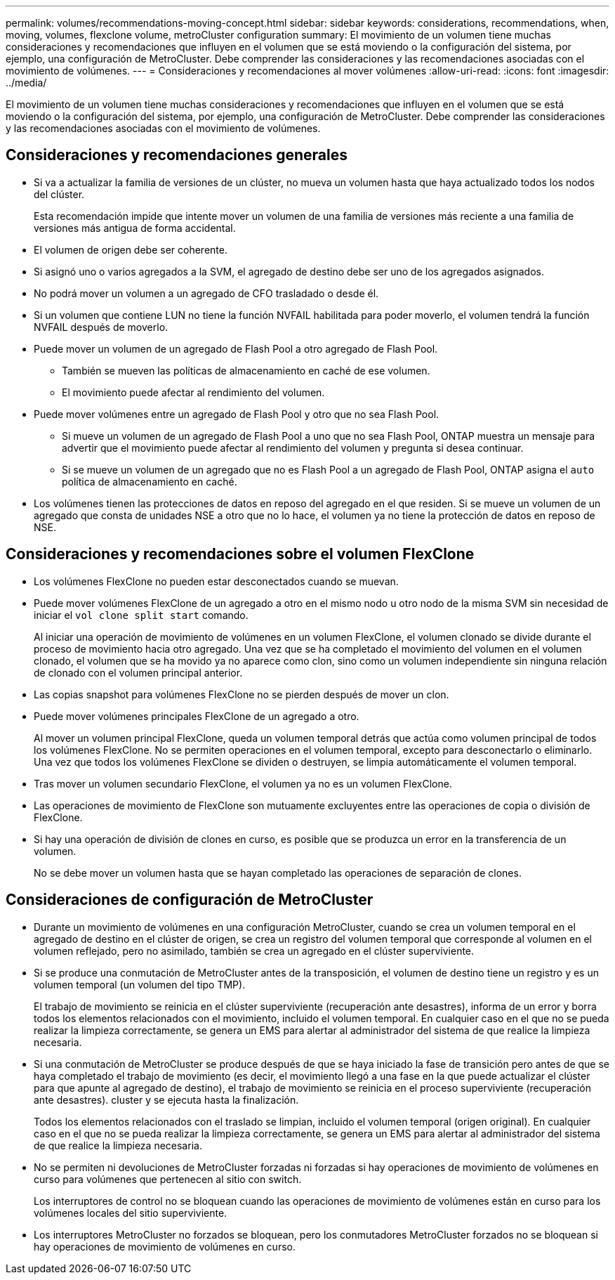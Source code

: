 ---
permalink: volumes/recommendations-moving-concept.html 
sidebar: sidebar 
keywords: considerations, recommendations, when, moving, volumes, flexclone volume, metroCluster configuration 
summary: El movimiento de un volumen tiene muchas consideraciones y recomendaciones que influyen en el volumen que se está moviendo o la configuración del sistema, por ejemplo, una configuración de MetroCluster. Debe comprender las consideraciones y las recomendaciones asociadas con el movimiento de volúmenes. 
---
= Consideraciones y recomendaciones al mover volúmenes
:allow-uri-read: 
:icons: font
:imagesdir: ../media/


[role="lead"]
El movimiento de un volumen tiene muchas consideraciones y recomendaciones que influyen en el volumen que se está moviendo o la configuración del sistema, por ejemplo, una configuración de MetroCluster. Debe comprender las consideraciones y las recomendaciones asociadas con el movimiento de volúmenes.



== Consideraciones y recomendaciones generales

* Si va a actualizar la familia de versiones de un clúster, no mueva un volumen hasta que haya actualizado todos los nodos del clúster.
+
Esta recomendación impide que intente mover un volumen de una familia de versiones más reciente a una familia de versiones más antigua de forma accidental.

* El volumen de origen debe ser coherente.
* Si asignó uno o varios agregados a la SVM, el agregado de destino debe ser uno de los agregados asignados.
* No podrá mover un volumen a un agregado de CFO trasladado o desde él.
* Si un volumen que contiene LUN no tiene la función NVFAIL habilitada para poder moverlo, el volumen tendrá la función NVFAIL después de moverlo.
* Puede mover un volumen de un agregado de Flash Pool a otro agregado de Flash Pool.
+
** También se mueven las políticas de almacenamiento en caché de ese volumen.
** El movimiento puede afectar al rendimiento del volumen.


* Puede mover volúmenes entre un agregado de Flash Pool y otro que no sea Flash Pool.
+
** Si mueve un volumen de un agregado de Flash Pool a uno que no sea Flash Pool, ONTAP muestra un mensaje para advertir que el movimiento puede afectar al rendimiento del volumen y pregunta si desea continuar.
** Si se mueve un volumen de un agregado que no es Flash Pool a un agregado de Flash Pool, ONTAP asigna el `auto` política de almacenamiento en caché.


* Los volúmenes tienen las protecciones de datos en reposo del agregado en el que residen. Si se mueve un volumen de un agregado que consta de unidades NSE a otro que no lo hace, el volumen ya no tiene la protección de datos en reposo de NSE.




== Consideraciones y recomendaciones sobre el volumen FlexClone

* Los volúmenes FlexClone no pueden estar desconectados cuando se muevan.
* Puede mover volúmenes FlexClone de un agregado a otro en el mismo nodo u otro nodo de la misma SVM sin necesidad de iniciar el `vol clone split start` comando.
+
Al iniciar una operación de movimiento de volúmenes en un volumen FlexClone, el volumen clonado se divide durante el proceso de movimiento hacia otro agregado. Una vez que se ha completado el movimiento del volumen en el volumen clonado, el volumen que se ha movido ya no aparece como clon, sino como un volumen independiente sin ninguna relación de clonado con el volumen principal anterior.

* Las copias snapshot para volúmenes FlexClone no se pierden después de mover un clon.
* Puede mover volúmenes principales FlexClone de un agregado a otro.
+
Al mover un volumen principal FlexClone, queda un volumen temporal detrás que actúa como volumen principal de todos los volúmenes FlexClone. No se permiten operaciones en el volumen temporal, excepto para desconectarlo o eliminarlo. Una vez que todos los volúmenes FlexClone se dividen o destruyen, se limpia automáticamente el volumen temporal.

* Tras mover un volumen secundario FlexClone, el volumen ya no es un volumen FlexClone.
* Las operaciones de movimiento de FlexClone son mutuamente excluyentes entre las operaciones de copia o división de FlexClone.
* Si hay una operación de división de clones en curso, es posible que se produzca un error en la transferencia de un volumen.
+
No se debe mover un volumen hasta que se hayan completado las operaciones de separación de clones.





== Consideraciones de configuración de MetroCluster

* Durante un movimiento de volúmenes en una configuración MetroCluster, cuando se crea un volumen temporal en el agregado de destino en el clúster de origen, se crea un registro del volumen temporal que corresponde al volumen en el volumen reflejado, pero no asimilado, también se crea un agregado en el clúster superviviente.
* Si se produce una conmutación de MetroCluster antes de la transposición, el volumen de destino tiene un registro y es un volumen temporal (un volumen del tipo TMP).
+
El trabajo de movimiento se reinicia en el clúster superviviente (recuperación ante desastres), informa de un error y borra todos los elementos relacionados con el movimiento, incluido el volumen temporal. En cualquier caso en el que no se pueda realizar la limpieza correctamente, se genera un EMS para alertar al administrador del sistema de que realice la limpieza necesaria.

* Si una conmutación de MetroCluster se produce después de que se haya iniciado la fase de transición pero antes de que se haya completado el trabajo de movimiento (es decir, el movimiento llegó a una fase en la que puede actualizar el clúster para que apunte al agregado de destino), el trabajo de movimiento se reinicia en el proceso superviviente (recuperación ante desastres). cluster y se ejecuta hasta la finalización.
+
Todos los elementos relacionados con el traslado se limpian, incluido el volumen temporal (origen original). En cualquier caso en el que no se pueda realizar la limpieza correctamente, se genera un EMS para alertar al administrador del sistema de que realice la limpieza necesaria.

* No se permiten ni devoluciones de MetroCluster forzadas ni forzadas si hay operaciones de movimiento de volúmenes en curso para volúmenes que pertenecen al sitio con switch.
+
Los interruptores de control no se bloquean cuando las operaciones de movimiento de volúmenes están en curso para los volúmenes locales del sitio superviviente.

* Los interruptores MetroCluster no forzados se bloquean, pero los conmutadores MetroCluster forzados no se bloquean si hay operaciones de movimiento de volúmenes en curso.


